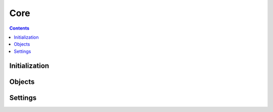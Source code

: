 ====
Core
====

.. contents::

--------------
Initialization
--------------

.. tabs::

   .. group-tab:: C++

      .. doxygenfunction:: plaidml::init

   .. group-tab:: Python

      .. note::

         Initialization of the PlaidML Core API occurs when the ``plaidml``
         module is imported.

-------
Objects
-------

.. tabs::
   .. group-tab:: C++

      .. doxygengroup:: core_objects
         :content-only:
         :members:

   .. group-tab:: Python

      .. automodule:: plaidml.core
         :members:

--------
Settings
--------

.. tabs::
   .. group-tab:: C++

      .. doxygengroup:: core_settings
         :content-only:
         :members:

   .. group-tab:: Python

      .. autofunction:: plaidml.settings.all
      .. autofunction:: plaidml.settings.get
      .. autofunction:: plaidml.settings.set
      .. autofunction:: plaidml.settings.load
      .. autofunction:: plaidml.settings.save

